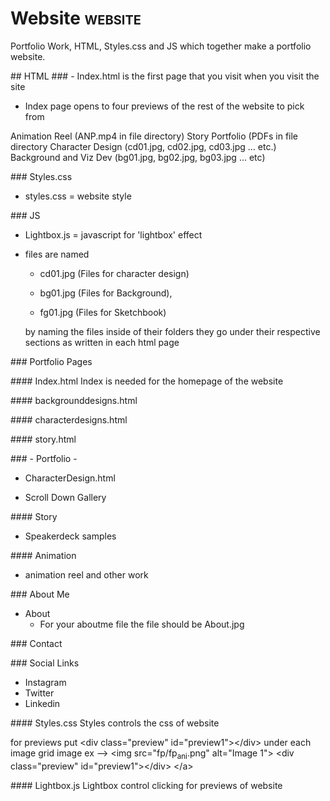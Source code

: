 * Website                                                           :website:
#   This Project is made of
 
 Portfolio Work, HTML, Styles.css and JS which together make a portfolio website.

#  Index	

## HTML
### - Index.html is the first page that you visit when you visit the site 

	- Index page opens to four previews of the rest of the website to pick from
	
	Animation Reel (ANP.mp4 in file directory)
	Story Portfolio (PDFs in file directory
	Character Design (cd01.jpg, cd02.jpg, cd03.jpg ... etc.)
	Background and Viz Dev (bg01.jpg, bg02.jpg, bg03.jpg ... etc)
	
### Styles.css
 - styles.css = website style 

### JS
 - Lightbox.js = javascript for 'lightbox' effect


# HTML-  Naming Files in Portfolio

-	files are named

	- cd01.jpg (Files for character design) 
	
	- bg01.jpg (Files for Background), 
	
	- fg01.jpg (Files for Sketchbook) 
    
	by naming the files inside of their folders they go under their respective sections
	as written in each html page


### Portfolio Pages

#### Index.html
Index is needed for the homepage of the website

#### backgrounddesigns.html

#### characterdesigns.html


#### story.html

### - Portfolio -

- CharacterDesign.html

- Scroll Down Gallery 

#### Story

- Speakerdeck samples 

#### Animation

- animation reel and other work

### About Me
	- About
		* For your aboutme file the file should be About.jpg

### Contact 
 
### Social Links 
 - Instagram
 - Twitter
 - Linkedin
 
# Styles.css

#### Styles.css
Styles controls the css of website

for previews put             <div class="preview" id="preview1"></div> under each image grid image
    ex --->  <img src="fp/fp_ani.png" alt="Image 1">
            <div class="preview" id="preview1"></div>
        </a>
# JS
#### Lightbox.js
Lightbox control clicking for previews of website


